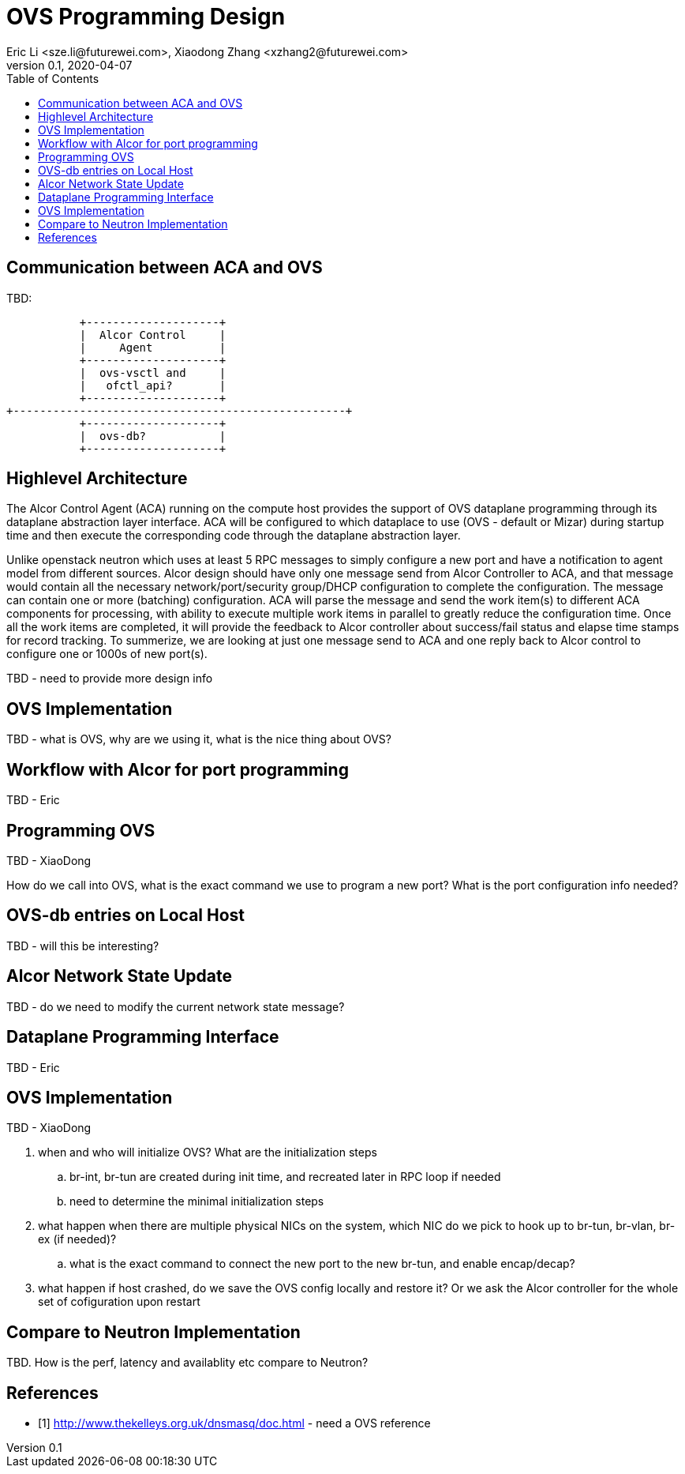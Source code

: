= OVS Programming Design
Eric Li <sze.li@futurewei.com>, Xiaodong Zhang <xzhang2@futurewei.com>
v0.1, 2020-04-07
:toc: right

== Communication between ACA and OVS

TBD:

                    +--------------------+
                    |  Alcor Control     |
                    |     Agent          |
                    +--------------------+
                    |  ovs-vsctl and     |
                    |   ofctl_api?       |
                    +--------------------+
         +--------------------------------------------------+
                    +--------------------+
                    |  ovs-db?           |
                    +--------------------+

== Highlevel Architecture

The Alcor Control Agent (ACA) running on the compute host provides the support of OVS dataplane programming through its dataplane abstraction layer interface. ACA will be configured to which dataplace to use (OVS - default or Mizar) during startup time and then execute the corresponding code through the dataplane abstraction layer.

Unlike openstack neutron which uses at least 5 RPC messages to simply configure a new port and have a notification to agent model from different sources. Alcor design should have only one message send from Alcor Controller to ACA, and that message would contain all the necessary network/port/security group/DHCP configuration to complete the configuration. The message can contain one or more (batching) configuration. ACA will parse the message and send the work item(s) to different ACA components for processing, with ability to execute multiple work items in parallel to greatly reduce the configuration time. Once all the work items are completed, it will provide the feedback to Alcor controller about success/fail status and elapse time stamps for record tracking. To summerize, we are looking at just one message send to ACA and one reply back to Alcor control to configure one or 1000s of new port(s).

TBD - need to provide more design info

== OVS Implementation

TBD - what is OVS, why are we using it, what is the nice thing about OVS?


== Workflow with Alcor for port programming

TBD - Eric


== Programming OVS

TBD - XiaoDong

How do we call into OVS, what is the exact command we use to program a new port? What is the port configuration info needed?


== OVS-db entries on Local Host

TBD - will this be interesting?


== Alcor Network State Update

TBD - do we need to modify the current network state message? 


== Dataplane Programming Interface

TBD - Eric 


== OVS Implementation

TBD - XiaoDong

. when and who will initialize OVS? What are the initialization steps
.. br-int, br-tun are created during init time, and recreated later in RPC loop if needed
.. need to determine the minimal initialization steps
. what happen when there are multiple physical NICs on the system, which NIC do we pick to hook up to br-tun, br-vlan, br-ex (if needed)?
.. what is the exact command to connect the new port to the new br-tun, and enable encap/decap?
. what happen if host crashed, do we save the OVS config locally and restore it? Or we ask the Alcor controller for the whole set of cofiguration upon restart


== Compare to Neutron Implementation

TBD. How is the perf, latency and availablity etc compare to Neutron?


[bibliography]
== References

- [[[ovs,1]]] http://www.thekelleys.org.uk/dnsmasq/doc.html - need a OVS reference